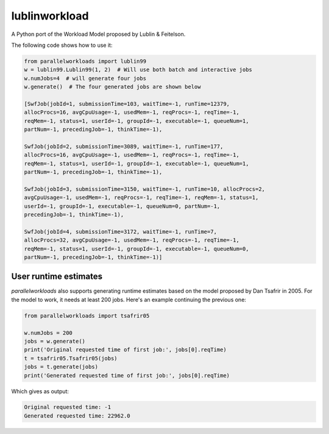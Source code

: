 lublinworkload
==============

A Python port of the Workload Model proposed by Lublin & Feitelson.

The following code shows how to use it:

.. code:: python

   from parallelworkloads import lublin99
   w = lublin99.Lublin99(1, 2)  # Will use both batch and interactive jobs
   w.numJobs=4  # will generate four jobs
   w.generate()  # The four generated jobs are shown below

   [SwfJob(jobId=1, submissionTime=103, waitTime=-1, runTime=12379,
   allocProcs=16, avgCpuUsage=-1, usedMem=-1, reqProcs=-1, reqTime=-1,
   reqMem=-1, status=1, userId=-1, groupId=-1, executable=-1, queueNum=1,
   partNum=-1, precedingJob=-1, thinkTime=-1),

   SwfJob(jobId=2, submissionTime=3089, waitTime=-1, runTime=177,
   allocProcs=16, avgCpuUsage=-1, usedMem=-1, reqProcs=-1, reqTime=-1,
   reqMem=-1, status=1, userId=-1, groupId=-1, executable=-1, queueNum=1,
   partNum=-1, precedingJob=-1, thinkTime=-1),

   SwfJob(jobId=3, submissionTime=3150, waitTime=-1, runTime=10, allocProcs=2,
   avgCpuUsage=-1, usedMem=-1, reqProcs=-1, reqTime=-1, reqMem=-1, status=1,
   userId=-1, groupId=-1, executable=-1, queueNum=0, partNum=-1,
   precedingJob=-1, thinkTime=-1),

   SwfJob(jobId=4, submissionTime=3172, waitTime=-1, runTime=7,
   allocProcs=32, avgCpuUsage=-1, usedMem=-1, reqProcs=-1, reqTime=-1,
   reqMem=-1, status=1, userId=-1, groupId=-1, executable=-1, queueNum=0,
   partNum=-1, precedingJob=-1, thinkTime=-1)]

User runtime estimates
----------------------

`parallelworkloads` also supports generating runtime estimates based on the
model proposed by Dan Tsafrir in 2005. For the model to work, it needs at least
200 jobs. Here's an example continuing the previous one:

.. code:: python

   from parallelworkloads import tsafrir05

   w.numJobs = 200
   jobs = w.generate()
   print('Original requested time of first job:', jobs[0].reqTime)
   t = tsafrir05.Tsafrir05(jobs)
   jobs = t.generate(jobs)
   print('Generated requested time of first job:', jobs[0].reqTime)

Which gives as output:

.. code::

   Original requested time: -1
   Generated requested time: 22962.0
